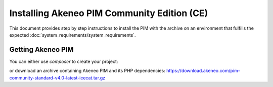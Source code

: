 Installing Akeneo PIM Community Edition (CE)
============================================

This document provides step by step instructions to install the PIM with the archive on an environment that fulfills the expected :doc:`system_requirements/system_requirements`.

Getting Akeneo PIM
------------------

You can either use `composer` to create your project:

.. code-block:: bash
   :linenos:

   $ php -d memory_limit=4G /usr/local/bin/composer create-project --prefer-dist \
        akeneo/pim-community-standard /srv/pim "4.0.*@stable

or download an archive containing Akeneo PIM and its PHP dependencies: https://download.akeneo.com/pim-community-standard-v4.0-latest-icecat.tar.gz

